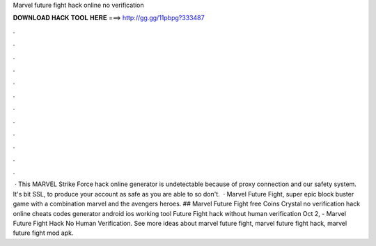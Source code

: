 Marvel future fight hack online no verification

𝐃𝐎𝐖𝐍𝐋𝐎𝐀𝐃 𝐇𝐀𝐂𝐊 𝐓𝐎𝐎𝐋 𝐇𝐄𝐑𝐄 ===> http://gg.gg/11pbpg?333487

.

.

.

.

.

.

.

.

.

.

.

.

 · This MARVEL Strike Force hack online generator is undetectable because of proxy connection and our safety system. It's bit SSL, to produce your account as safe as you are able to so don't.  · Marvel Future Fight, super epic block buster game with a combination marvel and the avengers heroes. ## Marvel Future Fight free Coins Crystal no verification hack online cheats codes generator android ios working tool  Future Fight hack without human verification  Oct 2, - Marvel Future Fight Hack No Human Verification. See more ideas about marvel future fight, marvel future fight hack, marvel future fight mod apk.